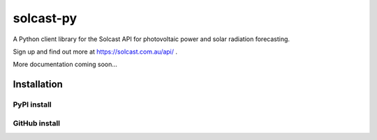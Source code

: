 ==========
solcast-py
==========
A Python client library for the Solcast API for photovoltaic power and solar
radiation forecasting.

Sign up and find out more at https://solcast.com.au/api/ .

More documentation coming soon...

Installation
============
PyPI install
------------
.. code-block:: bash
  pip install solcast

GitHub install
--------------
.. code-block:: bash
  git clone https://github.com/cjtapper/solcast-py
  cd solcast-py
  python setup.py install



